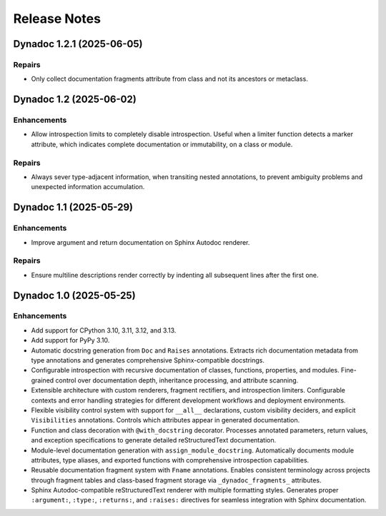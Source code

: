 .. vim: set fileencoding=utf-8:
.. -*- coding: utf-8 -*-
.. +--------------------------------------------------------------------------+
   |                                                                          |
   | Licensed under the Apache License, Version 2.0 (the "License");          |
   | you may not use this file except in compliance with the License.         |
   | You may obtain a copy of the License at                                  |
   |                                                                          |
   |     http://www.apache.org/licenses/LICENSE-2.0                           |
   |                                                                          |
   | Unless required by applicable law or agreed to in writing, software      |
   | distributed under the License is distributed on an "AS IS" BASIS,        |
   | WITHOUT WARRANTIES OR CONDITIONS OF ANY KIND, either express or implied. |
   | See the License for the specific language governing permissions and      |
   | limitations under the License.                                           |
   |                                                                          |
   +--------------------------------------------------------------------------+


*******************************************************************************
Release Notes
*******************************************************************************

.. towncrier release notes start

Dynadoc 1.2.1 (2025-06-05)
==========================

Repairs
-------

- Only collect documentation fragments attribute from class and not its ancestors
  or metaclass.


Dynadoc 1.2 (2025-06-02)
========================

Enhancements
------------

- Allow introspection limits to completely disable introspection. Useful when a
  limiter function detects a marker attribute, which indicates complete
  documentation or immutability, on a class or module.


Repairs
-------

- Always sever type-adjacent information, when transiting nested annotations, to
  prevent ambiguity problems and unexpected information accumulation.


Dynadoc 1.1 (2025-05-29)
========================

Enhancements
------------

- Improve argument and return documentation on Sphinx Autodoc renderer.


Repairs
-------

- Ensure multiline descriptions render correctly by indenting all subsequent
  lines after the first one.


Dynadoc 1.0 (2025-05-25)
========================

Enhancements
------------

- Add support for CPython 3.10, 3.11, 3.12, and 3.13.
- Add support for PyPy 3.10.
- Automatic docstring generation from ``Doc`` and ``Raises`` annotations.
  Extracts rich documentation metadata from type annotations and generates
  comprehensive Sphinx-compatible docstrings.
- Configurable introspection with recursive documentation of classes, functions,
  properties, and modules. Fine-grained control over documentation depth,
  inheritance processing, and attribute scanning.
- Extensible architecture with custom renderers, fragment rectifiers, and
  introspection limiters. Configurable contexts and error handling strategies
  for different development workflows and deployment environments.
- Flexible visibility control system with support for ``__all__`` declarations,
  custom visibility deciders, and explicit ``Visibilities`` annotations.
  Controls which attributes appear in generated documentation.
- Function and class decoration with ``@with_docstring`` decorator. Processes
  annotated parameters, return values, and exception specifications to generate
  detailed reStructuredText documentation.
- Module-level documentation generation with ``assign_module_docstring``.
  Automatically documents module attributes, type aliases, and exported
  functions with comprehensive introspection capabilities.
- Reusable documentation fragment system with ``Fname`` annotations. Enables
  consistent terminology across projects through fragment tables and
  class-based fragment storage via ``_dynadoc_fragments_`` attributes.
- Sphinx Autodoc-compatible reStructuredText renderer with multiple formatting
  styles. Generates proper ``:argument:``, ``:type:``, ``:returns:``, and
  ``:raises:`` directives for seamless integration with Sphinx documentation.
